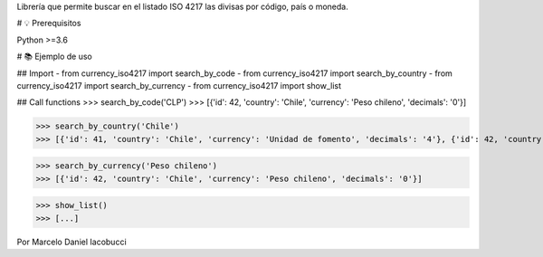 Librería que permite buscar en el listado ISO 4217 las divisas por código, país o moneda.


# 💡 Prerequisitos

Python >=3.6


# 📚 Ejemplo de uso

##  Import
- from currency_iso4217 import search_by_code  
- from currency_iso4217 import search_by_country  
- from currency_iso4217 import search_by_currency  
- from currency_iso4217 import show_list  

## Call functions
>>> search_by_code('CLP')  
>>> [{'id': 42, 'country': 'Chile', 'currency': 'Peso chileno', 'decimals': '0'}]  

>>> search_by_country('Chile')  
>>> [{'id': 41, 'country': 'Chile', 'currency': 'Unidad de fomento', 'decimals': '4'}, {'id': 42, 'country': 'Chile', 'currency': 'Peso chileno', 'decimals': '0'}]  

>>> search_by_currency('Peso chileno')  
>>> [{'id': 42, 'country': 'Chile', 'currency': 'Peso chileno', 'decimals': '0'}]  

>>> show_list()
>>> [...]


Por Marcelo Daniel Iacobucci



